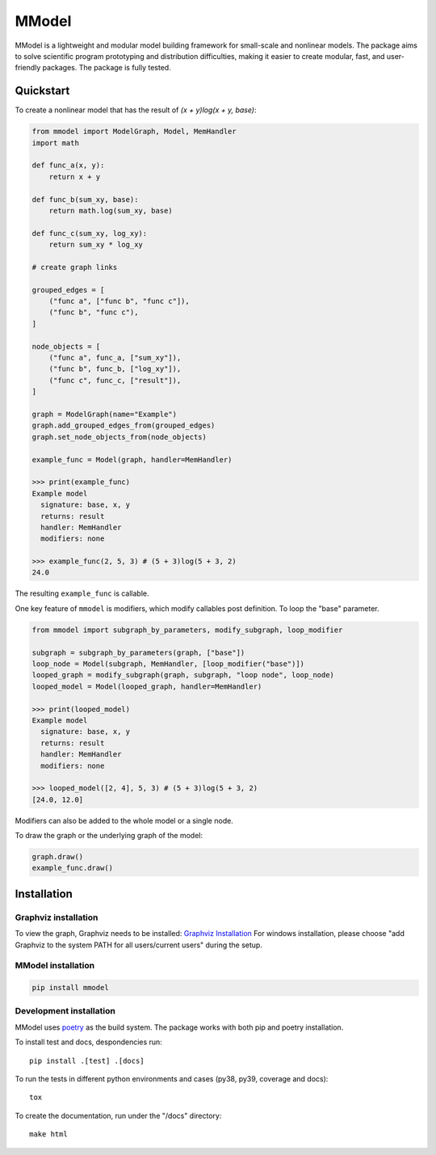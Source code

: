MModel
======

|GitHub version| |PyPI version shields.io| |PyPI pyversions| |CircleCI|
|Docs|

MModel is a lightweight and modular model building framework
for small-scale and nonlinear models. The package aims to solve
scientific program prototyping and distribution difficulties, making
it easier to create modular, fast, and user-friendly packages.
The package is fully tested.

Quickstart
----------

To create a nonlinear model that has the result of
`(x + y)log(x + y, base)`:

.. code-block:: python

    from mmodel import ModelGraph, Model, MemHandler
    import math

    def func_a(x, y):
        return x + y

    def func_b(sum_xy, base):
        return math.log(sum_xy, base)

    def func_c(sum_xy, log_xy):
        return sum_xy * log_xy

    # create graph links

    grouped_edges = [
        ("func a", ["func b", "func c"]),
        ("func b", "func c"),
    ]

    node_objects = [
        ("func a", func_a, ["sum_xy"]),
        ("func b", func_b, ["log_xy"]),
        ("func c", func_c, ["result"]),
    ]

    graph = ModelGraph(name="Example")
    graph.add_grouped_edges_from(grouped_edges)
    graph.set_node_objects_from(node_objects)

    example_func = Model(graph, handler=MemHandler)

    >>> print(example_func)
    Example model
      signature: base, x, y
      returns: result
      handler: MemHandler
      modifiers: none

    >>> example_func(2, 5, 3) # (5 + 3)log(5 + 3, 2)
    24.0

The resulting ``example_func`` is callable.

One key feature of ``mmodel`` is modifiers, which modify callables post
definition. To loop the "base" parameter.

.. code-block:: python 

    from mmodel import subgraph_by_parameters, modify_subgraph, loop_modifier

    subgraph = subgraph_by_parameters(graph, ["base"])
    loop_node = Model(subgraph, MemHandler, [loop_modifier("base")])
    looped_graph = modify_subgraph(graph, subgraph, "loop node", loop_node)
    looped_model = Model(looped_graph, handler=MemHandler)

    >>> print(looped_model)
    Example model
      signature: base, x, y
      returns: result
      handler: MemHandler
      modifiers: none
    
    >>> looped_model([2, 4], 5, 3) # (5 + 3)log(5 + 3, 2)
    [24.0, 12.0]


Modifiers can also be added to the whole model or a single node.

To draw the graph or the underlying graph of the model:

.. code-block:: python
    
    graph.draw()
    example_func.draw()

Installation
------------

Graphviz installation
^^^^^^^^^^^^^^^^^^^^^

To view the graph, Graphviz needs to be installed:
`Graphviz Installation <https://graphviz.org/download/>`_
For windows installation, please choose "add Graphviz to the
system PATH for all users/current users" during the setup.

MModel installation
^^^^^^^^^^^^^^^^^^^^^^^

.. code-block::

    pip install mmodel

Development installation
^^^^^^^^^^^^^^^^^^^^^^^^
MModel uses `poetry <https://python-poetry.org/docs/>`_ as
the build system. The package works with both pip and poetry
installation. 

To install test and docs, despondencies run::

    pip install .[test] .[docs]

To run the tests in different python environments and cases 
(py38, py39, coverage and docs)::

    tox

To create the documentation, run under the "/docs" directory::

    make html


.. |GitHub version| image:: https://badge.fury.io/gh/peterhs73%2FMModel.svg
   :target: https://github.com/peterhs73/MModel

.. |PyPI version shields.io| image:: https://img.shields.io/pypi/v/mmodel.svg
   :target: https://pypi.python.org/pypi/mmodel/

.. |PyPI pyversions| image:: https://img.shields.io/pypi/pyversions/mmodel.svg

.. |CircleCI| image:: https://circleci.com/gh/peterhs73/MModel.svg?style=shield
    :target: https://circleci.com/gh/peterhs73/MModel

.. |Docs| image:: https://img.shields.io/badge/Documentation--brightgreen.svg
    :target: https://peterhs73.github.io/mmodel-docs/
